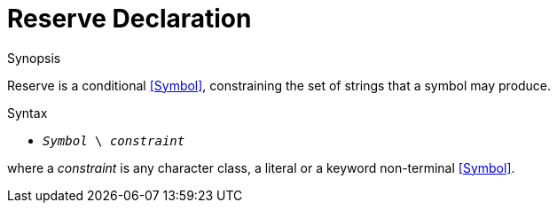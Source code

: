 
[[Disambiguation-Reserve]]
# Reserve Declaration
:concept: Declarations/SyntaxDefinition/Disambiguation/Reserve

.Synopsis
Reserve is a conditional <<Symbol>>, constraining the set of strings that a symbol may produce.

.Syntax

*  `_Symbol_ \ _constraint_`


where a _constraint_ is any character class, a literal or a keyword non-terminal <<Symbol>>.

.Types

.Function

.Description

.Examples

.Benefits

.Pitfalls


:leveloffset: +1

:leveloffset: -1